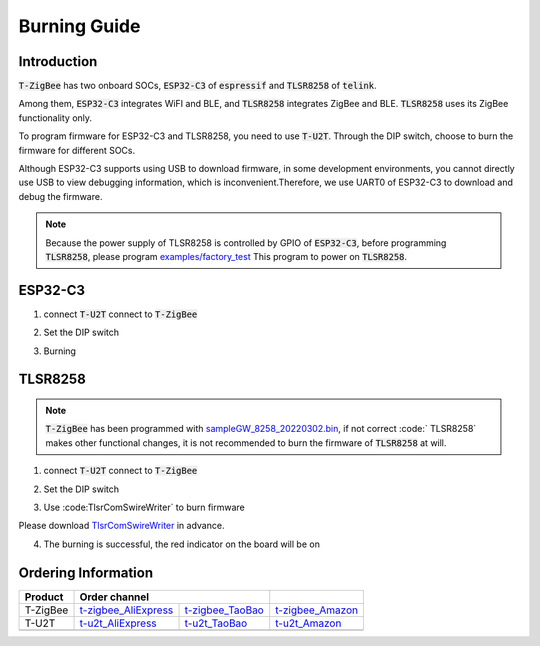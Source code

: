Burning Guide
==============

Introduction
-------------

:code:`T-ZigBee` has two onboard SOCs, :code:`ESP32-C3` of :code:`espressif` and
:code:`TLSR8258` of :code:`telink`.

Among them, :code:`ESP32-C3` integrates WiFI and BLE, and :code:`TLSR8258`
integrates ZigBee and BLE. :code:`TLSR8258` uses its ZigBee functionality only.

To program firmware for ESP32-C3 and TLSR8258, you need to use :code:`T-U2T`.
Through the DIP switch, choose to burn the firmware for different SOCs.

Although ESP32-C3 supports using USB to download firmware, in some development
environments, you cannot directly use USB to view debugging information,
which is inconvenient.Therefore, we use UART0 of ESP32-C3 to download and debug
the firmware.

.. note::

    Because the power supply of TLSR8258 is controlled by GPIO of :code:`ESP32-C3`,
    before programming :code:`TLSR8258`, please program `examples/factory_test <https://github.com/Xinyuan-LilyGO/T-ZigBee/tree/main/examples/factory_test>`_
    This program to power on :code:`TLSR8258`.

ESP32-C3
---------

1. connect :code:`T-U2T` connect to :code:`T-ZigBee`

.. image:: ../../_static/user-guide/burning/connect.jpg

2. Set the DIP switch

.. image:: ../../_static/upload_mode_c3.png

3. Burning

.. image:: ../../_static/user-guide/burning/arduino_setting.png

TLSR8258
---------

.. note::

    :code:`T-ZigBee` has been programmed with `sampleGW_8258_20220302.bin <https://github.com/Xinyuan-LilyGO/T-ZigBee/blob/main/firmware/sampleGW_8258_20220302.bin>`_,
    if not correct :code:` TLSR8258` makes other functional changes, it is not
    recommended to burn the firmware of :code:`TLSR8258` at will.

1. connect :code:`T-U2T` connect to :code:`T-ZigBee`

.. image:: ../../_static/user-guide/burning/connect.jpg

2. Set the DIP switch

.. image:: ../../_static/upload_mode.png

3. Use :code:TlsrComSwireWriter` to burn firmware

Please download `TlsrComSwireWriter <https://github.com/pvvx/TlsrComSwireWriter>`_ in advance.

.. image:: ../../_static/user-guide/burning/TlsrComSwireWriter.png

.. image:: ../../_static/user-guide/burning/TlsrComSwireWriter_setting.png

4. The burning is successful, the red indicator on the board will be on

.. image:: ../../_static/user-guide/burning/burning_successfully.jpg


Ordering Information
---------------------

========= ===================== ================ ================
Product   Order channel
========= ====================================== ================
T-ZigBee  t-zigbee_AliExpress_  t-zigbee_TaoBao_ t-zigbee_Amazon_
--------- --------------------- ---------------- ----------------
T-U2T     t-u2t_AliExpress_     t-u2t_TaoBao_    t-u2t_Amazon_
--------- --------------------- ---------------- ----------------
========= ===================== ================ ================

.. _t-zigbee_AliExpress: https://www.aliexpress.com/item/3256803996075052.html
.. _t-zigbee_TaoBao: https://item.taobao.com/item.htm?spm=a1z10.1-c-s.w4004-24322072003.14.59cd19e104w9za&id=673454311484
.. _t-zigbee_Amazon: https://www.amazon.com/dp/B0B4NWMSGR?ref=myi_title_dp&th=1
.. _t-u2t_AliExpress: https://www.aliexpress.com/item/3256802262618023.html
.. _t-u2t_TaoBao: https://item.taobao.com/item.htm?spm=a1z10.5-c-s.w4002-24322072023.27.26b01c38ExJUUl&id=641950617122
.. _t-u2t_Amazon: https://www.amazon.com/dp/B0B4NWJSDX?ref=myi_title_dp&th=1
